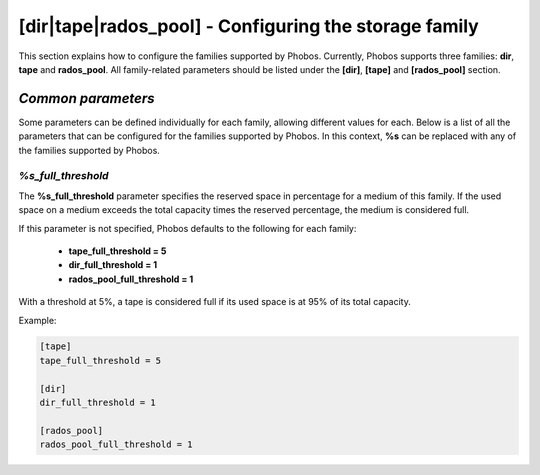 [dir|tape|rados_pool] - Configuring the storage family
======================================================

This section explains how to configure the families supported by Phobos.
Currently, Phobos supports three families: **dir**, **tape** and **rados_pool**.
All family-related parameters should be listed under the **[dir]**, **[tape]**
and **[rados_pool]** section.

*Common parameters*
-------------------

Some parameters can be defined individually for each family, allowing different
values for each. Below is a list of all the parameters that can be configured
for the families supported by Phobos. In this context, **%s** can be replaced
with any of the families supported by Phobos.


*%s_full_threshold*
~~~~~~~~~~~~~~~~~~~

The **%s_full_threshold** parameter specifies the reserved space in percentage
for a medium of this family. If the used space on a medium exceeds the
total capacity times the reserved percentage, the medium is considered full.

If this parameter is not specified, Phobos defaults to the following for each
family:

    * **tape_full_threshold = 5**
    * **dir_full_threshold = 1**
    * **rados_pool_full_threshold = 1**

With a threshold at 5%, a tape is considered full if its used space is at 95% of
its total capacity.

Example:

.. code:: ini

    [tape]
    tape_full_threshold = 5

    [dir]
    dir_full_threshold = 1

    [rados_pool]
    rados_pool_full_threshold = 1
